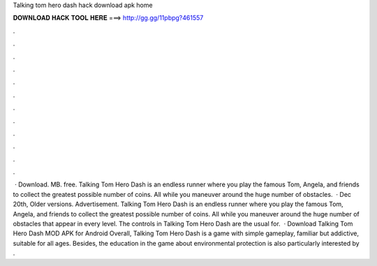 Talking tom hero dash hack download apk home

𝐃𝐎𝐖𝐍𝐋𝐎𝐀𝐃 𝐇𝐀𝐂𝐊 𝐓𝐎𝐎𝐋 𝐇𝐄𝐑𝐄 ===> http://gg.gg/11pbpg?461557

.

.

.

.

.

.

.

.

.

.

.

.

 · Download. MB. free. Talking Tom Hero Dash is an endless runner where you play the famous Tom, Angela, and friends to collect the greatest possible number of coins. All while you maneuver around the huge number of obstacles.  · Dec 20th, Older versions. Advertisement. Talking Tom Hero Dash is an endless runner where you play the famous Tom, Angela, and friends to collect the greatest possible number of coins. All while you maneuver around the huge number of obstacles that appear in every level. The controls in Talking Tom Hero Dash are the usual for.  · Download Talking Tom Hero Dash MOD APK for Android Overall, Talking Tom Hero Dash is a game with simple gameplay, familiar but addictive, suitable for all ages. Besides, the education in the game about environmental protection is also particularly interested by .